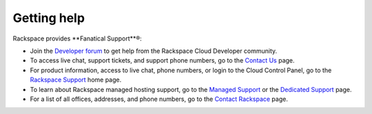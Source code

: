 .. _getting-help:

Getting help
~~~~~~~~~~~~~~~~~

Rackspace provides **Fanatical Support**®:

-  Join the `Developer forum`_ to get help from the Rackspace Cloud Developer 
   community. 

-  To access live chat, support tickets, and support phone numbers, go
   to the `Contact Us`_ page.

-  For product information, access to live chat, phone numbers, or login
   to the Cloud Control Panel, go to the `Rackspace Support`_ home page.

-  To learn about Rackspace managed hosting support, go to the
   `Managed Support`_ or the `Dedicated Support`_ page.

-  For a list of all offices, addresses, and phone numbers, go to the
   `Contact Rackspace`_ page.
   

.. _Rackspace Support: http://support.rackspace.com 
.. _Contact Us: http://www.rackspace.com/apps/support/contactform
.. _Dedicated Support: http://www.rackspace.com/managed_hosting/support/dedicatedteam
.. _Managed Support: http://www.rackspace.com/managed_hosting/support
.. _Contact Rackspace: http://www.rackspace.com/information/contactus  
.. _Developer forum: https://community.rackspace.com/developers/f/7

